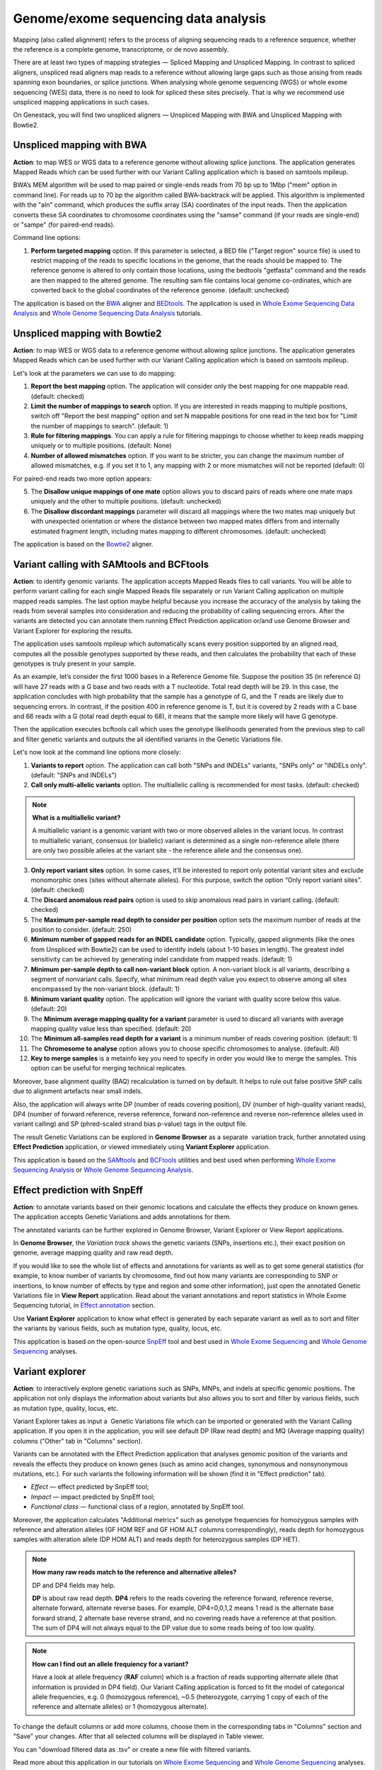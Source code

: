 Genome/exome sequencing data analysis
~~~~~~~~~~~~~~~~~~~~~~~~~~~~~~~~~~~~~

Mapping (also called alignment) refers to the process of aligning sequencing
reads to a reference sequence, whether the reference is a complete genome,
transcriptome, or de novo assembly.

There are at least two types of mapping strategies — Spliced Mapping and
Unspliced Mapping. In contrast to spliced aligners, unspliced read aligners map
reads to a reference without allowing large gaps such as those arising from
reads spanning exon boundaries, or splice junctions. When analysing whole
genome sequencing (WGS) or whole exome sequencing (WES) data, there is no need
to look for spliced these sites precisely. That is why we recommend use unspliced
mapping applications in such cases.

On Genestack, you will find two unspliced aligners — Unspliced Mapping with BWA
and Unspliced Mapping with Bowtie2.

Unspliced mapping with BWA
++++++++++++++++++++++++++

**Action**: to map WES or WGS data to a reference genome without allowing
splice junctions. The application generates Mapped Reads which can be used
further with our Variant Calling application which is based on samtools mpileup.

BWA’s MEM algorithm will be used to map paired or single-ends reads from 70 bp
up to 1Mbp ("mem" option in command line). For reads up to 70 bp the algorithm
called BWA-backtrack will be applied. This algorithm is implemented with the
"aln" command, which produces the suffix array (SA) coordinates of the input
reads. Then the application converts these SA coordinates to chromosome
coordinates using the "samse" command (if your reads are single-end) or
"sampe" (for paired-end reads).

Command line options:

1. **Perform targeted mapping** option. If this parameter is selected, a BED
   file ("Target region" source file) is used to restrict mapping of the reads to specific locations in the
   genome, that the reads should be mapped to. The reference genome is altered
   to only contain those locations, using the bedtools "getfasta" command and
   the reads are then mapped to the altered genome. The resulting sam file
   contains local genome co-ordinates, which are converted back to the global
   coordinates of the reference genome. (default: unchecked)

The application is based on the BWA_ aligner and BEDtools_. The application is
used in `Whole Exome Sequencing Data Analysis`_ and `Whole Genome Sequencing Data Analysis`_
tutorials.

.. _BWA: http://bio-bwa.sourceforge.net/
.. _BEDtools: http://bedtools.readthedocs.io/en/latest/
.. _Whole Exome Sequencing Data Analysis: http://genestack-user-tutorials.readthedocs.io/tutorials/WES_data_analysis/index.html
.. _Whole Genome Sequencing Data Analysis: http://genestack-user-tutorials.readthedocs.io/tutorials/WGS_data_analysis/index.html

Unspliced mapping with Bowtie2
++++++++++++++++++++++++++++++

**Action**: to map WES or WGS data to a reference genome without allowing
splice junctions. The application generates Mapped Reads which can be used
further with our Variant Calling application which is based on samtools
mpileup.

Let's look at the parameters we can use to do mapping:

1. **Report the best mapping** option. The application will consider only the
   best mapping for one mappable read. (default: checked)
2. **Limit the number of mappings to search** option. If you are interested in
   reads mapping to multiple positions, switch off "Report the best mapping"
   option and set N mappable positions for one read in the text box for "Limit
   the number of mappings to search". (default: 1)
3. **Rule for filtering mappings**. You can apply a rule for filtering mappings
   to choose whether to keep reads mapping uniquely or to multiple positions.
   (default: None)
4. **Number of allowed mismatches** option. If you want to be stricter, you
   can change the maximum number of allowed mismatches, e.g. if you set it to
   1, any mapping with 2 or more mismatches will not be reported (default: 0)

For paired-end reads two more option appears:

5. The **Disallow unique mappings of one mate** option allows you to discard pairs
   of reads where one mate maps uniquely and the other to multiple positions.
   (default: unchecked)
6. The **Disallow discordant mappings** parameter will discard all mappings where
   the two mates map uniquely but with unexpected orientation or where the
   distance between two mapped mates differs from and internally estimated
   fragment length, including mates mapping to different chromosomes. (default:
   unchecked)

The application is based on the Bowtie2_ aligner.

.. _Bowtie2: http://bowtie-bio.sourceforge.net/bowtie2/index.shtml

Variant calling with SAMtools and BCFtools
++++++++++++++++++++++++++++++++++++++++++

**Action**: to identify genomic variants. The application accepts Mapped Reads
files to call variants. You will be able to perform variant calling for each
single Mapped Reads file separately or run Variant Calling application on
multiple mapped reads samples. The last option maybe helpful because you
increase the accuracy of the analysis by taking the reads from several samples
into consideration and reducing the probability of calling sequencing errors.
After the variants are detected you can annotate them running Effect Prediction
application or/and use Genome Browser and Variant Explorer for exploring the
results.

The application uses samtools mpileup which automatically scans every position
supported by an aligned read, computes all the possible genotypes supported by
these reads, and then calculates the probability that each of these genotypes
is truly present in your sample.

As an example, let’s consider the first 1000 bases in a Reference Genome file.
Suppose the position 35 (in reference G) will have 27 reads with a G base and
two reads with a T nucleotide. Total read depth will be 29. In this case, the
application concludes with high probability that the sample has a genotype of
G, and the T reads are likely due to sequencing errors. In contrast, if the
position 400 in reference genome is T, but it is covered by 2 reads with a C
base and 66 reads with a G (total read depth equal to 68), it means that the
sample more likely will have G genotype.

Then the application executes bcftools call which uses the genotype likelihoods
generated from the previous step to call and filter genetic variants and
outputs the all identified variants in the Genetic Variations file.

Let's now look at the command line options more closely:

1. **Variants to report** option. The application can call both "SNPs and
   INDELs" variants, "SNPs only" or "INDELs only". (default: "SNPs and INDELs")
2. **Call only multi-allelic variants** option. The multiallelic calling is
   recommended for most tasks. (default: checked)

.. note:: **What is a multiallelic variant?**

          A multiallelic variant is a genomic variant with two or more
          observed alleles in the variant locus. In contrast to multiallelic
          variant, consensus (or biallelic) variant is determined as a single
          non-reference allele (there are only two possible alleles at the
          variant site - the reference allele and the consensus one).

3. **Only report variant sites** option. In some cases, it’ll be interested to
   report only potential variant sites and exclude monomorphic ones (sites
   without alternate alleles). For this purpose, switch the option “Only report
   variant sites”. (default: checked)
4. The **Discard anomalous read pairs** option is used to skip anomalous read
   pairs in variant calling. (default: checked)
5. The **Maximum per-sample read depth to consider per position** option sets the
   maximum number of reads at the position to consider. (default: 250)
6. **Minimum number of gapped reads for an INDEL candidate** option. Typically,
   gapped alignments (like the ones from Unspliced with Bowtie2) can be used to
   identify indels (about 1-10 bases in length). The greatest indel sensitivity
   can be achieved by generating indel candidate from mapped reads. (default:
   1)
7. **Minimum per-sample depth to call non-variant block** option. A non-variant
   block is all variants, describing a segment of nonvariant calls. Specify,
   what minimum read depth value you expect to observe among all sites
   encompassed by the non-variant block. (default: 1)
8. **Minimum variant quality** option. The application will ignore the variant
   with quality score below this value. (default: 20)
9. The **Minimum average mapping quality for a variant** parameter is used to
   discard all variants with average mapping quality value less than specified.
   (default: 20)
10. The **Minimum all-samples read depth for a variant** is a minimum number of
    reads covering position. (default: 1)
11. The **Chromosome to analyse** option allows you to choose specific chromosomes
    to analyse. (default: All)
12. **Key to merge samples** is a metainfo key you need to specify in order
    you would like to merge the samples. This option can be useful for merging
    technical replicates.

Moreover, base alignment quality (BAQ) recalculation is turned on by default.
It helps to rule out false positive SNP calls due to alignment artefacts near
small indels.

Also, the application will always write DP (number of reads covering position),
DV (number of high-quality variant reads), DP4 (number of forward reference,
reverse reference, forward non-reference and reverse non-reference alleles
used in variant calling) and SP (phred-scaled strand bias p-value) tags in
the output file.

The result Genetic Variations can be explored in **Genome Browser** as a
separate  variation track, further annotated using **Effect Prediction**
application, or viewed immediately using **Variant Explorer** application.

This application is based on the `SAMtools`_ and `BCFtools`_ utilities and
best used when performing `Whole Exome Sequencing Analysis`_ or `Whole Genome
Sequencing Analysis`_.

.. _SAMtools: http://samtools.sourceforge.net/
.. _BCFtools: http://samtools.github.io/bcftools/bcftools.html
.. _Whole Exome Sequencing Analysis: http://genestack-user-tutorials.readthedocs.io/tutorials/WES_data_analysis/index.html
.. _Whole Genome Sequencing Analysis: http://genestack-user-tutorials.readthedocs.io/tutorials/WGS_data_analysis/index.html

Effect prediction with SnpEff
+++++++++++++++++++++++++++++

**Action**: to annotate variants based on their genomic locations and
calculate the effects they produce on known genes. The application accepts
Genetic Variations and adds annotations for them.

The annotated variants can be further explored in Genome Browser, Variant
Explorer or View Report applications.

In **Genome Browser**, the *Variation track* shows the genetic variants (SNPs,
insertions etc.), their exact position on genome, average mapping quality and
raw read depth.

.. image:: images/gb_annotated_variants.png

If you would like to see the whole list of effects and annotations for variants
as well as to get some general statistics (for example, to know number of
variants by chromosome, find out how many variants are corresponding to SNP or
insertions, to know number of effects by type and region and some other
information), just open the annotated Genetic Variations file in **View
Report** application. Read about the variant annotations and report statistics in
Whole Exome Sequencing tutorial, in `Effect annotation`_ section.

.. _Effect annotation: http://genestack-user-tutorials.readthedocs.io/tutorials/WES_data_analysis/index.html#effect-annotation

Use **Variant Explorer** application to know what effect is generated by each
separate variant as well as to sort and filter the variants by various fields,
such as mutation type, quality, locus, etc.

.. image:: images/variant_explorer_annotated_variants.png

This application is based on the open-source SnpEff_ tool and best used in
`Whole Exome Sequencing`_ and `Whole Genome Sequencing`_ analyses.

.. _SnpEff: http://snpeff.sourceforge.net/
.. _Whole Exome Sequencing: http://genestack-user-tutorials.readthedocs.io/tutorials/WES_data_analysis/index.html
.. _Whole Genome Sequencing: http://genestack-user-tutorials.readthedocs.io/tutorials/WGS_data_analysis/index.html

Variant explorer
++++++++++++++++

.. TODO add description for "File info" tab, "Filters summary" and "Filters history"

**Action**: to interactively explore genetic variations such as SNPs, MNPs,
and indels at specific genomic positions. The application not only displays the
information about variants but also allows you to sort and filter by various
fields, such as mutation type, quality, locus, etc.

.. image:: images/variant_explorer_app_page.png

Variant Explorer takes as input a  Genetic Variations file which can be
imported or generated with the Variant Calling application. If you open it in
the application, you will see default DP (Raw read depth) and MQ (Average
mapping quality) columns ("Other" tab in "Columns" section).

.. image:: images/variant_explorer_other.png

Variants can be annotated with the Effect Prediction application that analyses genomic
position of the variants and reveals the effects they produce on known genes
(such as amino acid changes, synonymous and nonsynonymous mutations, etc.).
For such variants the following information will be shown (find it in "Effect
prediction" tab).

.. image:: images/variant_explorer_effect_prediction_tab.png

-  *Effect* — effect predicted by SnpEff tool;
-  *Impact* — impact predicted by SnpEff tool;
-  *Functional class* — functional class of a region, annotated by SnpEff
   tool.

Moreover, the application calculates "Additional metrics" such as genotype
frequencies for homozygous samples with reference and alteration alleles
(GF HOM REF and GF HOM ALT columns correspondingly), reads depth for
homozygous samples with alteration allele (DP HOM ALT) and reads depth
for heterozygous samples (DP HET).

.. image:: images/variant_explorer_additional_metrics.png

.. note:: **How many raw reads match to the reference and alternative alleles?**

          DP and DP4 fields may help.

          **DP** is about raw read depth.
          **DP4** refers to the reads covering the reference forward, reference
          reverse, alternate forward, alternate reverse bases. For example,
          DP4=0,0,1,2 means 1 read is the alternate base forward strand, 2
          alternate base reverse strand, and no covering reads have a reference
          at that position. The sum of DP4 will not always equal to the DP
          value due to some reads being of too low quality.


.. note:: **How can I find out an allele frequiency for a variant?**

          Have a look at allele frequency (**RAF** column) which is a
          fraction of reads supporting alternate allele (that information
          is provided in DP4 field). Our Variant Calling application is
          forced to fit the model of categorical allele frequencies, e.g.
          0 (homozygous reference), ~0.5 (heterozygote, carrying 1 copy
          of each of the reference and alternate alleles) or 1 (homozygous
          alternate).


.. How to annotate found human variants to dbNSFP (1000 genomes data)

To change the default columns or add more columns, choose them in the
corresponding tabs in "Columns" section and "Save" your changes. After
that all selected columns will be displayed in Table viewer.

You can "download filtered data as .tsv" or create a new file with filtered
variants.

Read more about this application in our tutorials on `Whole Exome Sequencing`_ and
`Whole Genome Sequencing`_ analyses.

.. _Whole Exome Sequencing: http://genestack-user-tutorials.readthedocs.io/tutorials/WES_data_analysis/index.html
.. _Whole Genome Sequencing: http://genestack-user-tutorials.readthedocs.io/tutorials/WGS_data_analysis/index.html

Intersect genomic features
++++++++++++++++++++++++++

**Action**: to perform an intersection between several feature files such as
Mapped Reads files or Genetic Variations files. Depending on the input files,
the applications generates different outputs, either Mapped Reads or Genetic
Variations files.

Let's look at the command line options:

1. **Rule for filtering** option. The application can "Report overlapping
   features". For example, you could isolate single nucleotide polymorphisms
   (SNPs) that overlap with SNPs from another file. For this, intersect two
   Genetic Variations files. But there are cases when you would like to know
   which features do not overlap with other ones (use "Report non-overlapping
   features" filter). (default: Report overlapping features)
2. The **Minimum overlapping fraction** option allows you check whether a feature
   of interest has a specified fraction of its length overlapping another
   feature. (default: 10)
3. The **Rule for overlap strandedness** option allows you to ignore overlaps on
   the same strand ("Discard overlaps on the same strand"), on the other
   strand ("Discard overlaps on the other strand") or expect overlapping
   without respect to the strandedness ("None"). (default: None)

This application is based on the `BEDtools`_.

.. _BEDtools: http://bedtools.readthedocs.io/en/latest/